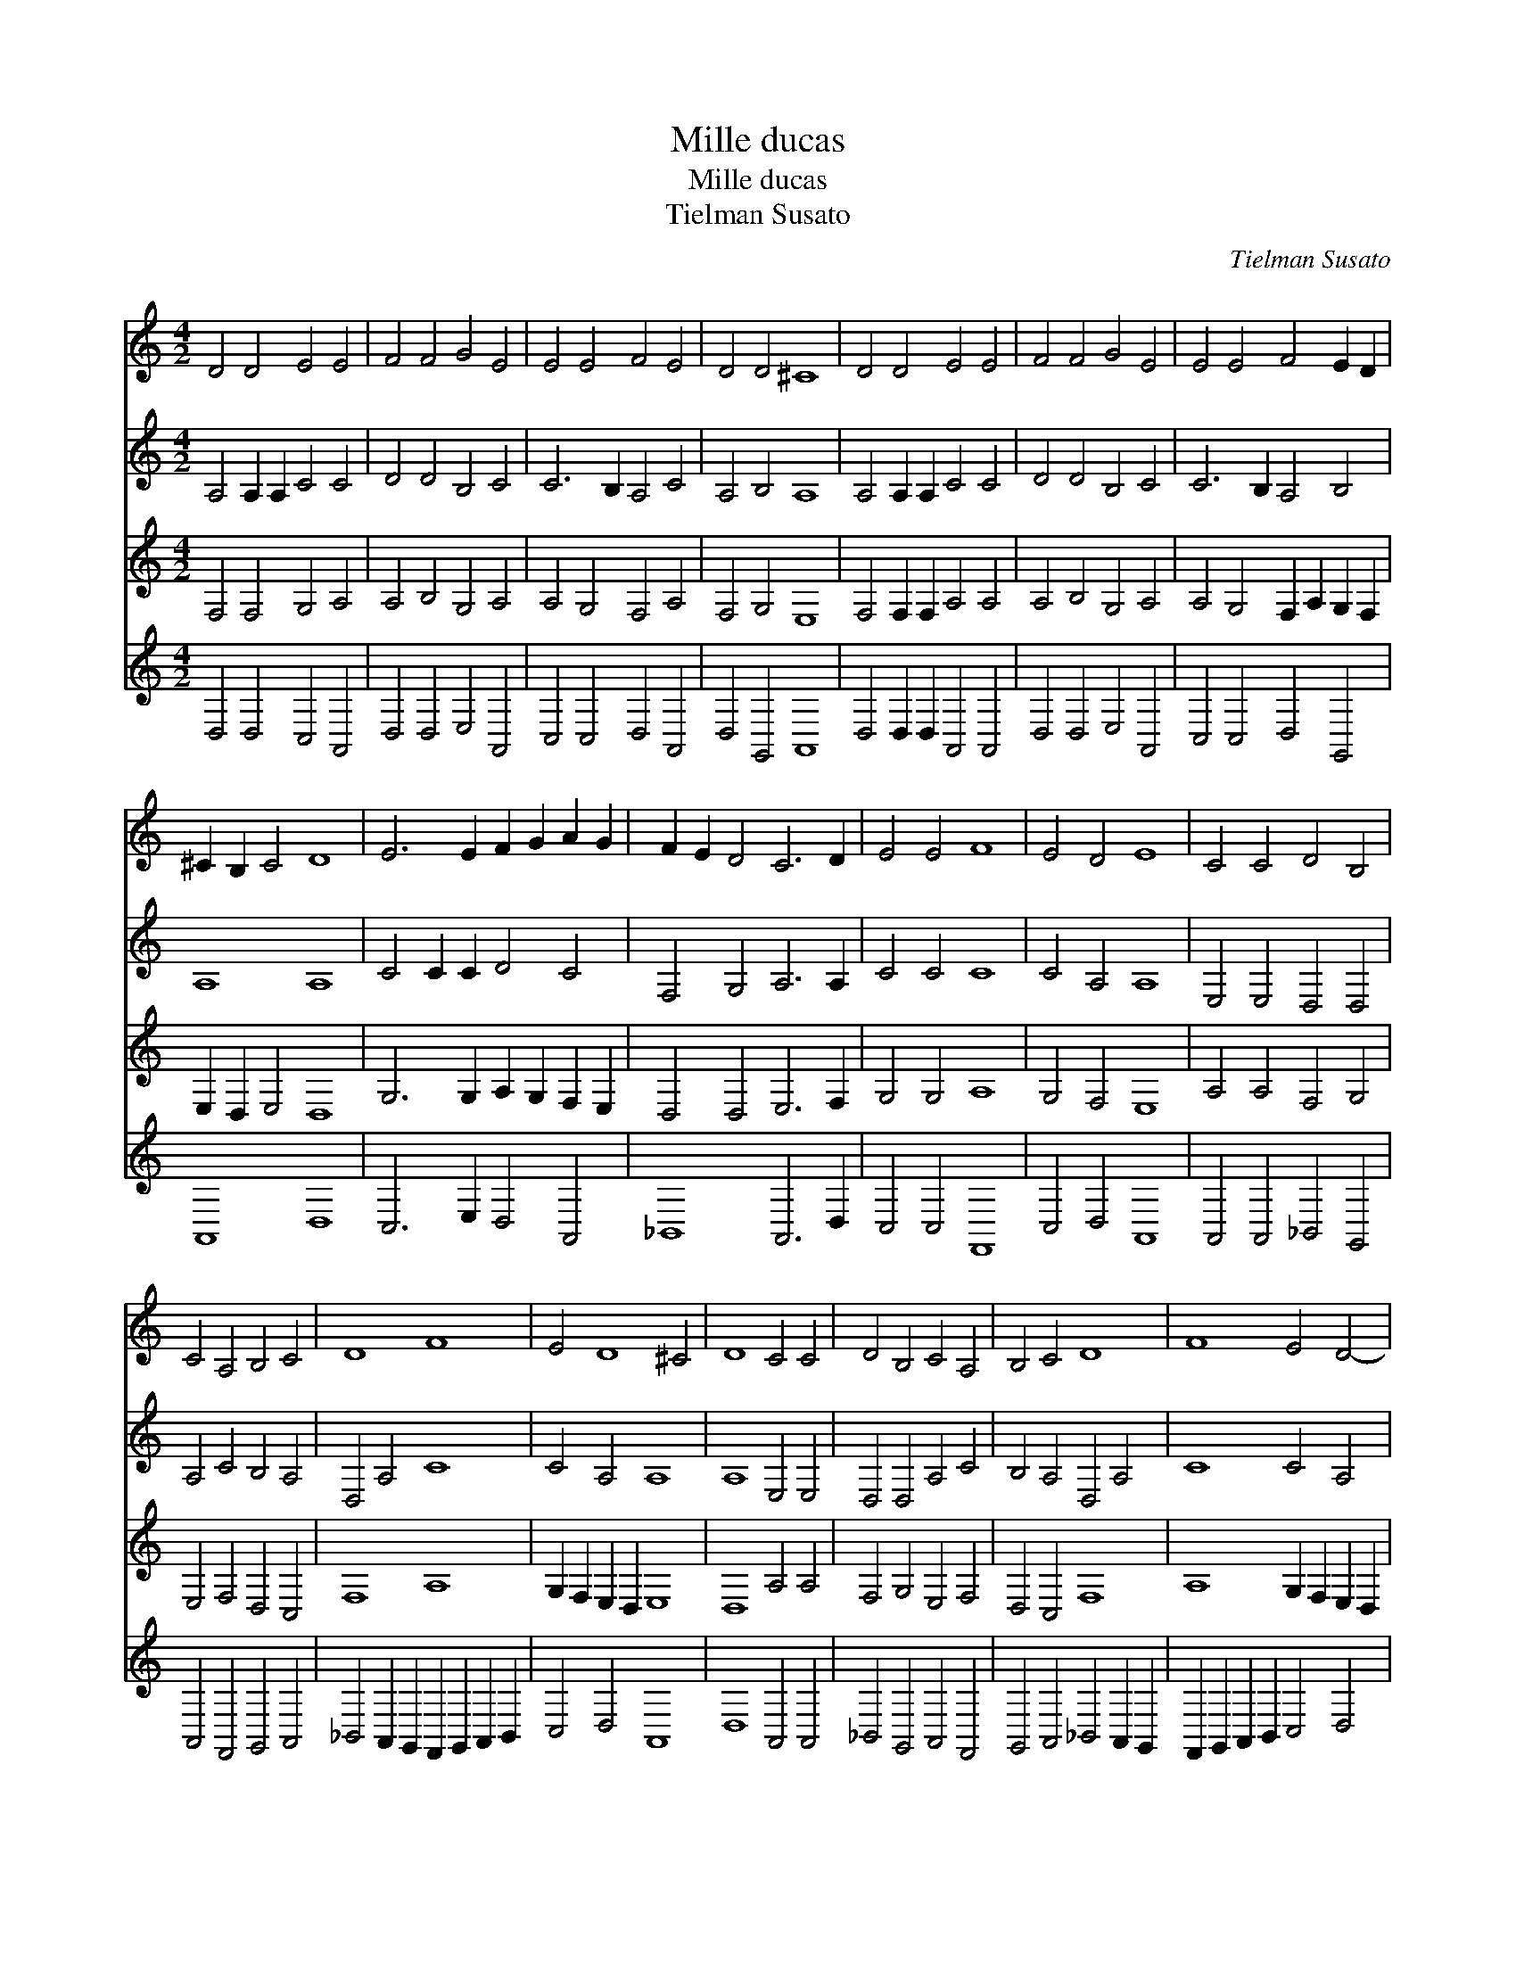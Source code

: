 X:1
T:Mille ducas
T:Mille ducas
T:Tielman Susato
C:Tielman Susato
%%score 1 2 3 4
L:1/8
M:4/2
K:C
V:1 treble 
V:2 treble 
V:3 treble 
V:4 treble 
V:1
 D4 D4 E4 E4 | F4 F4 G4 E4 | E4 E4 F4 E4 | D4 D4 ^C8 | D4 D4 E4 E4 | F4 F4 G4 E4 | E4 E4 F4 E2 D2 | %7
 ^C2 B,2 C4 D8 | E6 E2 F2 G2 A2 G2 | F2 E2 D4 C6 D2 | E4 E4 F8 | E4 D4 E8 | C4 C4 D4 B,4 | %13
 C4 A,4 B,4 C4 | D8 F8 | E4 D8 ^C4 | D8 C4 C4 | D4 B,4 C4 A,4 | B,4 C4 D8 | F8 E4 D4- | %20
 D4 ^C4 D8 :| %21
V:2
 A,4 A,2 A,2 C4 C4 | D4 D4 B,4 C4 | C6 B,2 A,4 C4 | A,4 B,4 A,8 | A,4 A,2 A,2 C4 C4 | %5
 D4 D4 B,4 C4 | C6 B,2 A,4 B,4 | A,8 A,8 | C4 C2 C2 D4 C4 | F,4 G,4 A,6 A,2 | C4 C4 C8 | %11
 C4 A,4 A,8 | E,4 E,4 D,4 D,4 | A,4 C4 B,4 A,4 | D,4 A,4 C8 | C4 A,4 A,8 | A,8 E,4 E,4 | %17
 D,4 D,4 A,4 C4 | B,4 A,4 D,4 A,4 | C8 C4 A,4 | A,8 A,8 :| %21
V:3
 F,4 F,4 G,4 A,4 | A,4 B,4 G,4 A,4 | A,4 G,4 F,4 A,4 | F,4 G,4 E,8 | F,4 F,2 F,2 A,4 A,4 | %5
 A,4 B,4 G,4 A,4 | A,4 G,4 F,2 A,2 G,2 F,2 | E,2 D,2 E,4 D,8 | G,6 G,2 A,2 G,2 F,2 E,2 | %9
 D,4 D,4 E,6 F,2 | G,4 G,4 A,8 | G,4 F,4 E,8 | A,4 A,4 F,4 G,4 | E,4 F,4 D,4 C,4 | F,8 A,8 | %15
 G,2 F,2 E,2 D,2 E,8 | D,8 A,4 A,4 | F,4 G,4 E,4 F,4 | D,4 C,4 F,8 | A,8 G,2 F,2 E,2 D,2 | %20
 E,8 D,8 :| %21
V:4
 D,4 D,4 C,4 A,,4 | D,4 D,4 E,4 A,,4 | C,4 C,4 D,4 A,,4 | D,4 G,,4 A,,8 | D,4 D,2 D,2 A,,4 A,,4 | %5
 D,4 D,4 E,4 A,,4 | C,4 C,4 D,4 G,,4 | A,,8 D,8 | C,6 E,2 D,4 A,,4 | _B,,8 A,,6 D,2 | %10
 C,4 C,4 F,,8 | C,4 D,4 A,,8 | A,,4 A,,4 _B,,4 G,,4 | A,,4 F,,4 G,,4 A,,4 | %14
 _B,,4 A,,2 G,,2 F,,2 G,,2 A,,2 B,,2 | C,4 D,4 A,,8 | D,8 A,,4 A,,4 | _B,,4 G,,4 A,,4 F,,4 | %18
 G,,4 A,,4 _B,,4 A,,2 G,,2 | F,,2 G,,2 A,,2 B,,2 C,4 D,4 | A,,8 D,8 :| %21

